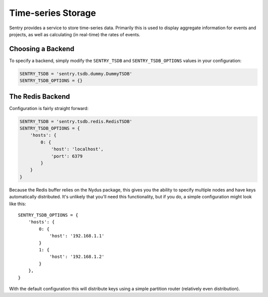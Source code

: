Time-series Storage
===================

Sentry provides a service to store time-series data. Primarily this is used to display aggregate information
for events and projects, as well as calculating (in real-time) the rates of events.

Choosing a Backend
------------------

To specify a backend, simply modify the ``SENTRY_TSDB`` and ``SENTRY_TSDB_OPTIONS`` values in your configuration:

.. code-block:: python

    SENTRY_TSDB = 'sentry.tsdb.dummy.DummyTSDB'
    SENTRY_TSDB_OPTIONS = {}


The Redis Backend
-----------------

Configuration is fairly straight forward:

.. code-block:: python

    SENTRY_TSDB = 'sentry.tsdb.redis.RedisTSDB'
    SENTRY_TSDB_OPTIONS = {
        'hosts': {
            0: {
                'host': 'localhost',
                'port': 6379
            }
        }
    }

Because the Redis buffer relies on the Nydus package, this gives you the ability to specify multiple nodes and
have keys automatically distributed. It's unlikely that you'll need this functionality, but if you do, a simple
configuration might look like this:

::

    SENTRY_TSDB_OPTIONS = {
        'hosts': {
            0: {
                'host': '192.168.1.1'
            }
            1: {
                'host': '192.168.1.2'
            }
        },
    }

With the default configuration this will distribute keys using a simple partition router (relatively even
distribution).
